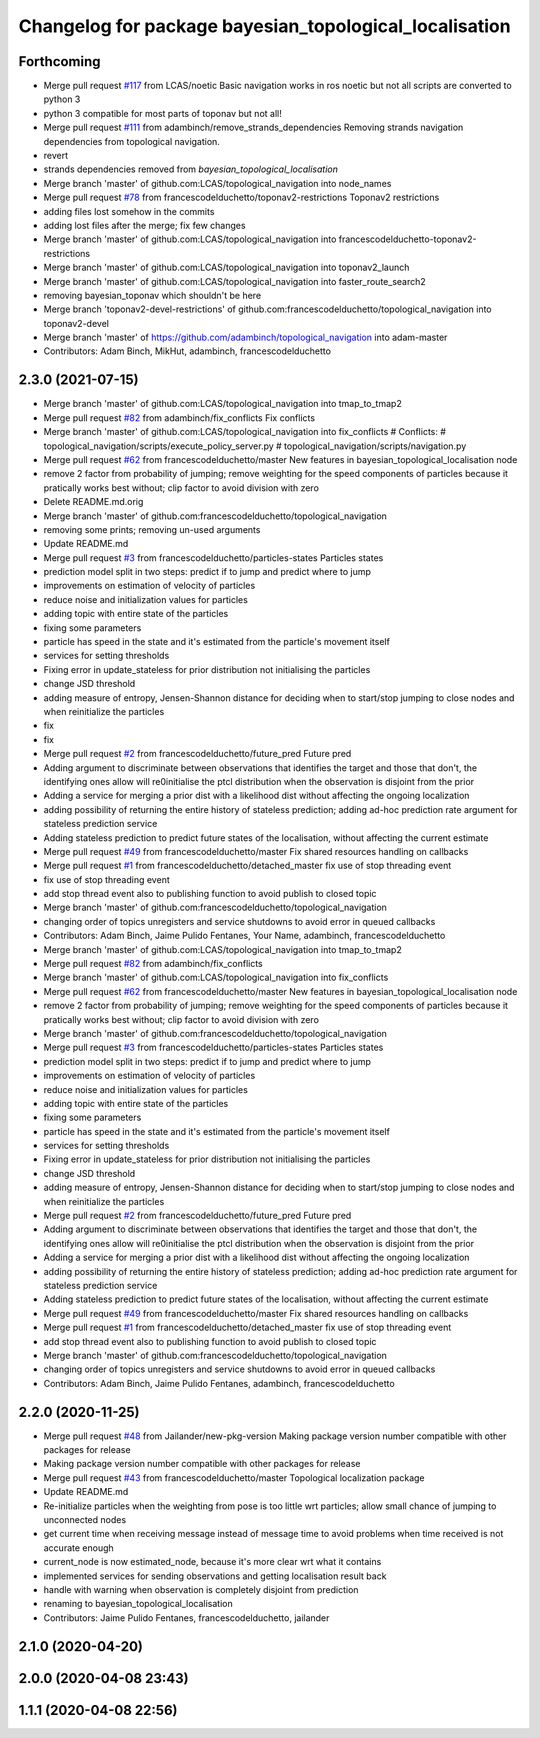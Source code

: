^^^^^^^^^^^^^^^^^^^^^^^^^^^^^^^^^^^^^^^^^^^^^^^^^^^^^^^
Changelog for package bayesian_topological_localisation
^^^^^^^^^^^^^^^^^^^^^^^^^^^^^^^^^^^^^^^^^^^^^^^^^^^^^^^

Forthcoming
-----------
* Merge pull request `#117 <https://github.com/magnucha/topological_navigation/issues/117>`_ from LCAS/noetic
  Basic navigation works in ros noetic but not all scripts are converted to python 3
* python 3 compatible for most parts of toponav but not all!
* Merge pull request `#111 <https://github.com/magnucha/topological_navigation/issues/111>`_ from adambinch/remove_strands_dependencies
  Removing strands navigation dependencies from topological navigation.
* revert
* strands dependencies removed from `bayesian_topological_localisation`
* Merge branch 'master' of github.com:LCAS/topological_navigation into node_names
* Merge pull request `#78 <https://github.com/magnucha/topological_navigation/issues/78>`_ from francescodelduchetto/toponav2-restrictions
  Toponav2 restrictions
* adding files lost somehow in the commits
* adding lost files after the merge; fix few changes
* Merge branch 'master' of github.com:LCAS/topological_navigation into francescodelduchetto-toponav2-restrictions
* Merge branch 'master' of github.com:LCAS/topological_navigation into toponav2_launch
* Merge branch 'master' of github.com:LCAS/topological_navigation into faster_route_search2
* removing bayesian_toponav which shouldn't be here
* Merge branch 'toponav2-devel-restrictions' of github.com:francescodelduchetto/topological_navigation into toponav2-devel
* Merge branch 'master' of https://github.com/adambinch/topological_navigation into adam-master
* Contributors: Adam Binch, MikHut, adambinch, francescodelduchetto

2.3.0 (2021-07-15)
------------------
* Merge branch 'master' of github.com:LCAS/topological_navigation into tmap_to_tmap2
* Merge pull request `#82 <https://github.com/LCAS/topological_navigation/issues/82>`_ from adambinch/fix_conflicts
  Fix conflicts
* Merge branch 'master' of github.com:LCAS/topological_navigation into fix_conflicts
  # Conflicts:
  #	topological_navigation/scripts/execute_policy_server.py
  #	topological_navigation/scripts/navigation.py
* Merge pull request `#62 <https://github.com/LCAS/topological_navigation/issues/62>`_ from francescodelduchetto/master
  New features in bayesian_topological_localisation node
* remove 2 factor from probability of jumping; remove weighting for the speed components of particles because it pratically works best without; clip factor to avoid division with zero
* Delete README.md.orig
* Merge branch 'master' of github.com:francescodelduchetto/topological_navigation
* removing some prints; removing un-used arguments
* Update README.md
* Merge pull request `#3 <https://github.com/LCAS/topological_navigation/issues/3>`_ from francescodelduchetto/particles-states
  Particles states
* prediction model split in two steps: predict if to jump and predict where to jump
* improvements on estimation of velocity of particles
* reduce noise and initialization values for particles
* adding topic with entire state of the particles
* fixing some parameters
* particle has speed in the state and it's estimated from the particle's movement itself
* services for setting thresholds
* Fixing error in update_stateless for prior distribution not initialising the particles
* change JSD threshold
* adding measure of entropy, Jensen-Shannon distance for deciding when to start/stop jumping to close nodes and when reinitialize the particles
* fix
* fix
* Merge pull request `#2 <https://github.com/LCAS/topological_navigation/issues/2>`_ from francescodelduchetto/future_pred
  Future pred
* Adding argument to discriminate between observations that identifies the target and those that don't, the identifying ones allow will re0initialise the ptcl distribution when the observation is disjoint from the prior
* Adding a service  for merging a prior dist with a likelihood dist without affecting the ongoing localization
* adding possibility of returning the entire history of stateless prediction; adding ad-hoc prediction rate argument for stateless prediction service
* Adding stateless prediction to predict future states of the localisation, without affecting the current estimate
* Merge pull request `#49 <https://github.com/LCAS/topological_navigation/issues/49>`_ from francescodelduchetto/master
  Fix shared resources handling on callbacks
* Merge pull request `#1 <https://github.com/LCAS/topological_navigation/issues/1>`_ from francescodelduchetto/detached_master
  fix use of stop threading event
* fix use of stop threading event
* add stop thread event also to publishing function to avoid publish to closed topic
* Merge branch 'master' of github.com:francescodelduchetto/topological_navigation
* changing order of topics unregisters and service shutdowns to avoid error in queued callbacks
* Contributors: Adam Binch, Jaime Pulido Fentanes, Your Name, adambinch, francescodelduchetto

* Merge branch 'master' of github.com:LCAS/topological_navigation into tmap_to_tmap2
* Merge pull request `#82 <https://github.com/LCAS/topological_navigation/issues/82>`_ from adambinch/fix_conflicts
* Merge branch 'master' of github.com:LCAS/topological_navigation into fix_conflicts
* Merge pull request `#62 <https://github.com/LCAS/topological_navigation/issues/62>`_ from francescodelduchetto/master
  New features in bayesian_topological_localisation node
* remove 2 factor from probability of jumping; remove weighting for the speed components of particles because it pratically works best without; clip factor to avoid division with zero
* Merge branch 'master' of github.com:francescodelduchetto/topological_navigation
* Merge pull request `#3 <https://github.com/LCAS/topological_navigation/issues/3>`_ from francescodelduchetto/particles-states
  Particles states
* prediction model split in two steps: predict if to jump and predict where to jump
* improvements on estimation of velocity of particles
* reduce noise and initialization values for particles
* adding topic with entire state of the particles
* fixing some parameters
* particle has speed in the state and it's estimated from the particle's movement itself
* services for setting thresholds
* Fixing error in update_stateless for prior distribution not initialising the particles
* change JSD threshold
* adding measure of entropy, Jensen-Shannon distance for deciding when to start/stop jumping to close nodes and when reinitialize the particles
* Merge pull request `#2 <https://github.com/LCAS/topological_navigation/issues/2>`_ from francescodelduchetto/future_pred
  Future pred
* Adding argument to discriminate between observations that identifies the target and those that don't, the identifying ones allow will re0initialise the ptcl distribution when the observation is disjoint from the prior
* Adding a service  for merging a prior dist with a likelihood dist without affecting the ongoing localization
* adding possibility of returning the entire history of stateless prediction; adding ad-hoc prediction rate argument for stateless prediction service
* Adding stateless prediction to predict future states of the localisation, without affecting the current estimate
* Merge pull request `#49 <https://github.com/LCAS/topological_navigation/issues/49>`_ from francescodelduchetto/master
  Fix shared resources handling on callbacks
* Merge pull request `#1 <https://github.com/LCAS/topological_navigation/issues/1>`_ from francescodelduchetto/detached_master
  fix use of stop threading event
* add stop thread event also to publishing function to avoid publish to closed topic
* Merge branch 'master' of github.com:francescodelduchetto/topological_navigation
* changing order of topics unregisters and service shutdowns to avoid error in queued callbacks
* Contributors: Adam Binch, Jaime Pulido Fentanes, adambinch, francescodelduchetto

2.2.0 (2020-11-25)
------------------
* Merge pull request `#48 <https://github.com/LCAS/topological_navigation/issues/48>`_ from Jailander/new-pkg-version
  Making package version number compatible with other packages for release
* Making package version number compatible with other packages for release
* Merge pull request `#43 <https://github.com/LCAS/topological_navigation/issues/43>`_ from francescodelduchetto/master
  Topological localization package
* Update README.md
* Re-initialize particles when the weighting from pose is too little wrt particles; allow small chance of jumping to unconnected nodes
* get current time when receiving message instead of message time to avoid problems when time received is not accurate enough
* current_node is now estimated_node, because it's more clear wrt what it contains
* implemented services for sending observations and getting localisation result back
* handle with warning when observation is completely disjoint from prediction
* renaming to bayesian_topological_localisation
* Contributors: Jaime Pulido Fentanes, francescodelduchetto, jailander

2.1.0 (2020-04-20)
------------------

2.0.0 (2020-04-08 23:43)
------------------------

1.1.1 (2020-04-08 22:56)
------------------------
